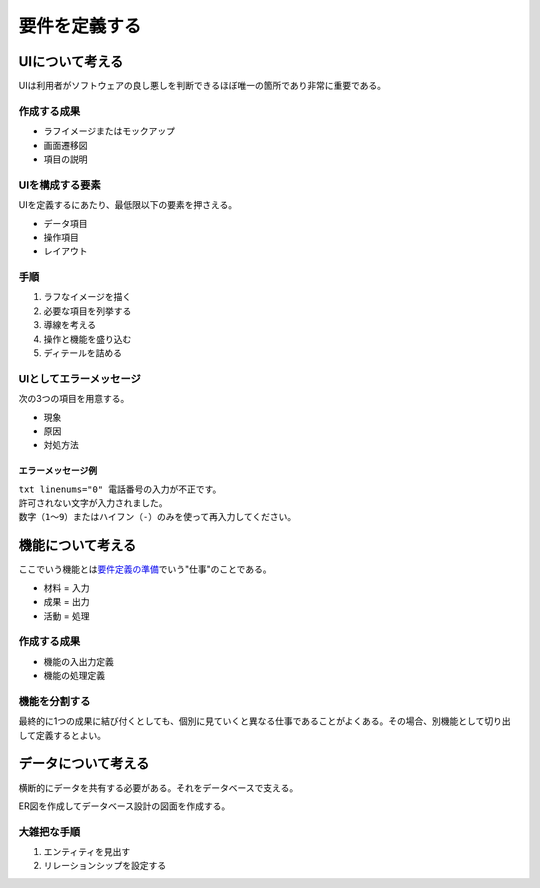 要件を定義する
##############

UIについて考える
================

UIは利用者がソフトウェアの良し悪しを判断できるほぼ唯一の箇所であり非常に重要である。

作成する成果
------------

-  ラフイメージまたはモックアップ
-  画面遷移図
-  項目の説明

UIを構成する要素
----------------

UIを定義するにあたり、最低限以下の要素を押さえる。

-  データ項目
-  操作項目
-  レイアウト

手順
----

1. ラフなイメージを描く
2. 必要な項目を列挙する
3. 導線を考える
4. 操作と機能を盛り込む
5. ディテールを詰める

UIとしてエラーメッセージ
------------------------

次の3つの項目を用意する。

-  現象
-  原因
-  対処方法

エラーメッセージ例
^^^^^^^^^^^^^^^^^^

| ``txt linenums="0" 電話番号の入力が不正です。``
| ``許可されない文字が入力されました。``
| ``数字（1～9）またはハイフン（-）のみを使って再入力してください。``

機能について考える
==================

ここでいう機能とは\ `要件定義の準備 <./02-要件定義の準備.md>`__\ でいう"仕事"のことである。

-  材料 = 入力
-  成果 = 出力
-  活動 = 処理

作成する成果
------------

-  機能の入出力定義
-  機能の処理定義

機能を分割する
--------------

最終的に1つの成果に結び付くとしても、個別に見ていくと異なる仕事であることがよくある。その場合、別機能として切り出して定義するとよい。

データについて考える
====================

横断的にデータを共有する必要がある。それをデータベースで支える。

ER図を作成してデータベース設計の図面を作成する。

大雑把な手順
------------

1. エンティティを見出す
2. リレーションシップを設定する
